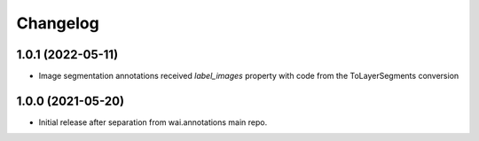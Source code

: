 Changelog
=========

1.0.1 (2022-05-11)
------------------

- Image segmentation annotations received `label_images` property with code from the ToLayerSegments conversion


1.0.0 (2021-05-20)
------------------

- Initial release after separation from wai.annotations main repo.
